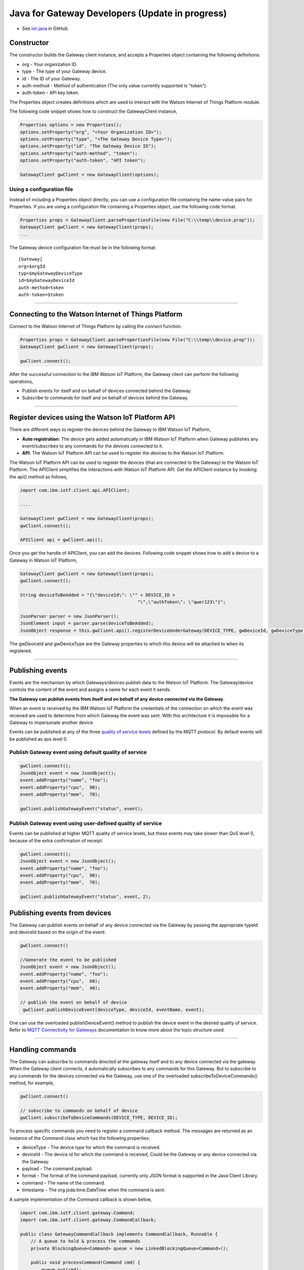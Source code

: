 Java for Gateway Developers (Update in progress)
================================================

- See `iot-java <https://github.com/ibm-messaging/iot-java>`_ in GitHub

Constructor
-------------------------------------------------------------------------------

The constructor builds the Gateway client instance, and accepts a Properties object containing the following definitions:

* org - Your organization ID.
* type - The type of your Gateway device.
* id - The ID of your Gateway.
* auth-method - Method of authentication (The only value currently supported is "token"). 
* auth-token - API key token.

The Properties object creates definitions which are used to interact with the Watson Internet of Things Platform module. 

The following code snippet shows how to construct the GatewayClient instance,

.. code:: java
    
  Properties options = new Properties();
  options.setProperty("org", "<Your Organization ID>");
  options.setProperty("type", "<The Gateway Device Type>");
  options.setProperty("id", "The Gateway Device ID");
  options.setProperty("auth-method", "token");
  options.setProperty("auth-token", "API token");
  
  GatewayClient gwClient = new GatewayClient(options); 
    
Using a configuration file
~~~~~~~~~~~~~~~~~~~~~~~~~~

Instead of including a Properties object directly, you can use a configuration file containing the name-value pairs for Properties. If you are using a configuration file containing a Properties object, use the following code format.

.. code:: java

    Properties props = GatewayClient.parsePropertiesFile(new File("C:\\temp\\device.prop"));
    GatewayClient gwClient = new GatewayClient(props);
    ...

The Gateway device configuration file must be in the following format:

::

    [Gateway]
    org=$orgId
    typ=$myGatewayDeviceType
    id=$myGatewayDeviceId
    auth-method=token
    auth-token=$token

----


Connecting to the Watson Internet of Things Platform
----------------------------------------------------

Connect to the Watson Internet of Things Platform by calling the *connect* function.

.. code:: java

    Properties props = GatewayClient.parsePropertiesFile(new File("C:\\temp\\device.prop"));
    GatewayClient gwClient = new GatewayClient(props);
    
    gwClient.connect();
    

After the successful connection to the IBM Watson IoT Platform, the Gateway client can perform the following operations,

* Publish events for itself and on behalf of devices connected behind the Gateway.
* Subscribe to commands for itself and on behalf of devices behind the Gateway.

----

Register devices using the Watson IoT Platform API
-------------------------------------------------------------------------
There are different ways to register the devices behind the Gateway to IBM Watson IoT Platform,

* **Auto registration**: The device gets added automatically in IBM Watson IoT Platform when Gateway publishes any event/subscribes to any commands for the devices connected to it.
* **API**: The Watson IoT Platform API can be used to register the devices to the Watson IoT Platform. 

The Watson IoT Platform API can be used to register the devices (that are connected to the Gateway) to the Watson IoT Platform. The APIClient simplifies the interactions with Watson IoT Platform API. Get the APIClient instance by invoking the api() method as follows,

.. code:: java
     
     import com.ibm.iotf.client.api.APIClient;
     
     ....
     
     GatewayClient gwClient = new GatewayClient(props);
     gwClient.connect();
     
     APIClient api = gwClient.api();

Once you get the handle of APIClient, you can add the devices. Following code snippet shows how to add a device to a Gateway in Watson IoT Platform,

.. code:: java
 
    GatewayClient gwClient = new GatewayClient(props);
    gwClient.connect();
     
    String deviceToBeAdded = "{\"deviceId\": \"" + DEVICE_ID +
						"\",\"authToken\": \"qwer123\"}";

    JsonParser parser = new JsonParser();
    JsonElement input = parser.parse(deviceToBeAdded);
    JsonObject response = this.gwClient.api().registerDeviceUnderGateway(DEVICE_TYPE, gwDeviceId, gwDeviceType, input);

The gwDeviceId and gwDeviceType are the Gateway properties to which this device will be attached to when its registered.

----


Publishing events
-------------------------------------------------------------------------------
Events are the mechanism by which Gateways/devices publish data to the Watson IoT Platform. The Gateway/device controls the content of the event and assigns a name for each event it sends.

**The Gateway can publish events from itself and on behalf of any device connected via the Gateway**.

When an event is received by the IBM Watson IoT Platform the credentials of the connection on which the event was received are used to determine from which Gateway the event was sent. With this architecture it is impossible for a Gateway to impersonate another device.

Events can be published at any of the three `quality of service levels <../messaging/mqtt.html#/>`__ defined by the MQTT protocol.  By default events will be published as qos level 0.

Publish Gateway event using default quality of service
~~~~~~~~~~~~~~~~~~~~~~~~~~~~~~~~~~~~~~~~~~~~~~~~~~~~~~
.. code:: java
    
    gwClient.connect();
    JsonObject event = new JsonObject();
    event.addProperty("name", "foo");
    event.addProperty("cpu",  90);
    event.addProperty("mem",  70);
    
    gwClient.publishGatewayEvent("status", event);


Publish Gateway event using user-defined quality of service
~~~~~~~~~~~~~~~~~~~~~~~~~~~~~~~~~~~~~~~~~~~~~~~~~~~~~~~~~~~

Events can be published at higher MQTT quality of service levels, but these events may take slower than QoS level 0, because of the extra confirmation of receipt. 

.. code:: java

    gwClient.connect();
    JsonObject event = new JsonObject();
    event.addProperty("name", "foo");
    event.addProperty("cpu",  90);
    event.addProperty("mem",  70);
    
    gwClient.publishGatewayEvent("status", event, 2);

    
Publishing events from devices
-------------------------------------------------------------------------------

The Gateway can publish events on behalf of any device connected via the Gateway by passing the appropriate typeId and deviceId based on the origin of the event:

.. code:: java

    gwClient.connect()
    
    //Generate the event to be published
    JsonObject event = new JsonObject();
    event.addProperty("name", "foo");
    event.addProperty("cpu",  60);
    event.addProperty("mem",  40);
    
    // publish the event on behalf of device
     gwClient.publishDeviceEvent(deviceType, deviceId, eventName, event);

One can use the overloaded publishDeviceEvent() method to publish the device event in the desired quality of service. Refer to `MQTT Connectivity for Gateways <https://docs.internetofthings.ibmcloud.com/gateways/mqtt.html>`__ documentation to know more about the topic structure used.

----


Handling commands
-------------------------------------------------------------------------------
The Gateway can subscribe to commands directed at the gateway itself and to any device connected via the gateway. When the Gateway client connects, it automatically subscribes to any commands for this Gateway. But to subscribe to any commands for the devices connected via the Gateway, use one of the overloaded subscribeToDeviceCommands() method, for example,

.. code:: java

    gwClient.connect()
    
    // subscribe to commands on behalf of device
    gwClient.subscribeToDeviceCommands(DEVICE_TYPE, DEVICE_ID);

To process specific commands you need to register a command callback method. The messages are returned as an instance of the Command class which has the following properties:

* deviceType - The device type for which the command is received.
* deviceId - The device id for which the command is received, Could be the Gateway or any device connected via the Gateway.
* payload - The command payload.
* format - The format of the command payload, currently only JSON format is supported in the Java Client Library.
* command - The name of the command.
* timestamp - The org.joda.time.DateTime when the command is sent.

A sample implementation of the Command callback is shown below,

.. code:: java

    import com.ibm.iotf.client.gateway.Command;
    import com.ibm.iotf.client.gateway.CommandCallback;
    
    public class GatewayCommandCallback implements CommandCallback, Runnable {
    	// A queue to hold & process the commands
    	private BlockingQueue<Command> queue = new LinkedBlockingQueue<Command>();
    	
    	public void processCommand(Command cmd) {
    	    queue.put(cmd);
    	}
    	
    	public void run() {
    	    while(true) {
    	        Command cmd = queue.take();
    	        System.out.println("Command " + cmd.getPayload());
    	        
    	        // code to process the command
    	    }
    	}
    } 
  
Once the Command callback is added to the GatewayClient, the processCommand() method is invoked whenever any command is published on the subscribed criteria, The following snippet shows how to add the command call back into GatewayClient instance,

.. code:: java

    gwClient.connect()
    GatewayCommandCallback callback = new GatewayCommandCallback();
    gwClient.setCommandCallback(callback);
    //Subscribe to device connected to the Gateway
    gwClient.subscribeToDeviceCommands(DEVICE_TYPE, DEVICE_ID);


Overloaded methods are available to control the command subscription. 

----

List Devices Connected through the Gateway
------------------------------------------

Invoke the method getDevicesConnectedThroughGateway() to retrieve all devices that are connected through the specified gateway(typeId, deviceId) to Watson IoT Platform:

.. code:: java

    gwClient.connect()
    gwClient.api().getDevicesConnectedThroughGateway(gatewayType, gatewayId);


Examples
-------------
* `MQTTApplicationDeviceEventPublish <https://github.com/ibm-messaging/iot-java/blob/master/samples/iotfdeviceclient/src/com/ibm/iotf/sample/client/application/MQTTApplicationDeviceEventPublish.java>`__ - A sample application that shows how to publish device events.
